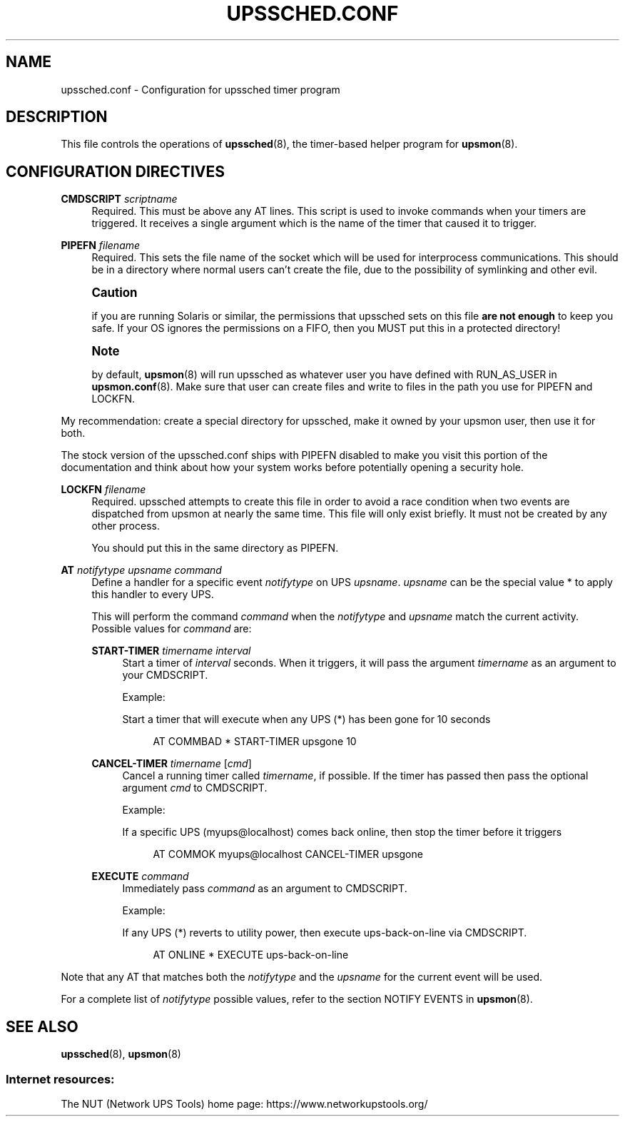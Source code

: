 '\" t
.\"     Title: upssched.conf
.\"    Author: [FIXME: author] [see http://www.docbook.org/tdg5/en/html/author]
.\" Generator: DocBook XSL Stylesheets vsnapshot <http://docbook.sf.net/>
.\"      Date: 04/02/2024
.\"    Manual: NUT Manual
.\"    Source: Network UPS Tools 2.8.2
.\"  Language: English
.\"
.TH "UPSSCHED\&.CONF" "5" "04/02/2024" "Network UPS Tools 2\&.8\&.2" "NUT Manual"
.\" -----------------------------------------------------------------
.\" * Define some portability stuff
.\" -----------------------------------------------------------------
.\" ~~~~~~~~~~~~~~~~~~~~~~~~~~~~~~~~~~~~~~~~~~~~~~~~~~~~~~~~~~~~~~~~~
.\" http://bugs.debian.org/507673
.\" http://lists.gnu.org/archive/html/groff/2009-02/msg00013.html
.\" ~~~~~~~~~~~~~~~~~~~~~~~~~~~~~~~~~~~~~~~~~~~~~~~~~~~~~~~~~~~~~~~~~
.ie \n(.g .ds Aq \(aq
.el       .ds Aq '
.\" -----------------------------------------------------------------
.\" * set default formatting
.\" -----------------------------------------------------------------
.\" disable hyphenation
.nh
.\" disable justification (adjust text to left margin only)
.ad l
.\" -----------------------------------------------------------------
.\" * MAIN CONTENT STARTS HERE *
.\" -----------------------------------------------------------------
.SH "NAME"
upssched.conf \- Configuration for upssched timer program
.SH "DESCRIPTION"
.sp
This file controls the operations of \fBupssched\fR(8), the timer\-based helper program for \fBupsmon\fR(8)\&.
.SH "CONFIGURATION DIRECTIVES"
.PP
\fBCMDSCRIPT\fR \fIscriptname\fR
.RS 4
Required\&. This must be above any AT lines\&. This script is used to invoke commands when your timers are triggered\&. It receives a single argument which is the name of the timer that caused it to trigger\&.
.RE
.PP
\fBPIPEFN\fR \fIfilename\fR
.RS 4
Required\&. This sets the file name of the socket which will be used for interprocess communications\&. This should be in a directory where normal users can\(cqt create the file, due to the possibility of symlinking and other evil\&.
.RE
.if n \{\
.sp
.\}
.RS 4
.it 1 an-trap
.nr an-no-space-flag 1
.nr an-break-flag 1
.br
.ps +1
\fBCaution\fR
.ps -1
.br
.sp
if you are running Solaris or similar, the permissions that upssched sets on this file \fBare not enough\fR to keep you safe\&. If your OS ignores the permissions on a FIFO, then you MUST put this in a protected directory!
.sp .5v
.RE
.if n \{\
.sp
.\}
.RS 4
.it 1 an-trap
.nr an-no-space-flag 1
.nr an-break-flag 1
.br
.ps +1
\fBNote\fR
.ps -1
.br
.sp
by default, \fBupsmon\fR(8) will run upssched as whatever user you have defined with RUN_AS_USER in \fBupsmon.conf\fR(8)\&. Make sure that user can create files and write to files in the path you use for PIPEFN and LOCKFN\&.
.sp .5v
.RE
.sp
My recommendation: create a special directory for upssched, make it owned by your upsmon user, then use it for both\&.
.sp
The stock version of the upssched\&.conf ships with PIPEFN disabled to make you visit this portion of the documentation and think about how your system works before potentially opening a security hole\&.
.PP
\fBLOCKFN\fR \fIfilename\fR
.RS 4
Required\&. upssched attempts to create this file in order to avoid a race condition when two events are dispatched from upsmon at nearly the same time\&. This file will only exist briefly\&. It must not be created by any other process\&.
.sp
You should put this in the same directory as PIPEFN\&.
.RE
.PP
\fBAT\fR \fInotifytype\fR \fIupsname\fR \fIcommand\fR
.RS 4
Define a handler for a specific event
\fInotifytype\fR
on UPS
\fIupsname\fR\&.
\fIupsname\fR
can be the special value * to apply this handler to every UPS\&.
.sp
This will perform the command
\fIcommand\fR
when the
\fInotifytype\fR
and
\fIupsname\fR
match the current activity\&. Possible values for
\fIcommand\fR
are:
.PP
\fBSTART\-TIMER\fR \fItimername\fR \fIinterval\fR
.RS 4
Start a timer of
\fIinterval\fR
seconds\&. When it triggers, it will pass the argument
\fItimername\fR
as an argument to your CMDSCRIPT\&.
.sp
Example:
.sp
Start a timer that will execute when any UPS (*) has been gone for 10 seconds
.sp
.if n \{\
.RS 4
.\}
.nf
AT COMMBAD * START\-TIMER upsgone 10
.fi
.if n \{\
.RE
.\}
.RE
.PP
\fBCANCEL\-TIMER\fR \fItimername\fR [\fIcmd\fR]
.RS 4
Cancel a running timer called
\fItimername\fR, if possible\&. If the timer has passed then pass the optional argument
\fIcmd\fR
to CMDSCRIPT\&.
.sp
Example:
.sp
If a specific UPS (myups@localhost) comes back online, then stop the timer before it triggers
.sp
.if n \{\
.RS 4
.\}
.nf
AT COMMOK myups@localhost CANCEL\-TIMER upsgone
.fi
.if n \{\
.RE
.\}
.RE
.PP
\fBEXECUTE\fR \fIcommand\fR
.RS 4
Immediately pass
\fIcommand\fR
as an argument to CMDSCRIPT\&.
.sp
Example:
.sp
If any UPS (*) reverts to utility power, then execute
ups\-back\-on\-line
via CMDSCRIPT\&.
.sp
.if n \{\
.RS 4
.\}
.nf
AT ONLINE * EXECUTE ups\-back\-on\-line
.fi
.if n \{\
.RE
.\}
.RE
.RE
.sp
Note that any AT that matches both the \fInotifytype\fR and the \fIupsname\fR for the current event will be used\&.
.sp
For a complete list of \fInotifytype\fR possible values, refer to the section NOTIFY EVENTS in \fBupsmon\fR(8)\&.
.SH "SEE ALSO"
.sp
\fBupssched\fR(8), \fBupsmon\fR(8)
.SS "Internet resources:"
.sp
The NUT (Network UPS Tools) home page: https://www\&.networkupstools\&.org/
